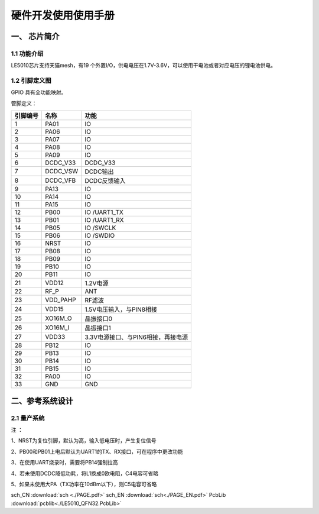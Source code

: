 ======================
硬件开发使用使用手册 
======================

--------------
一、 芯片简介 
--------------

+++++++++++++
1.1 功能介绍
+++++++++++++

LE5010芯片支持天猫mesh，有19 个外置I/O，供电电压在1.7V-3.6V，可以使用干电池或者对应电压的锂电池供电。

+++++++++++++++
1.2 引脚定义图
+++++++++++++++


..  image:: LE5010_QFN32_IO.png

GPIO 具有全功能映射。

管脚定义：

========  ========  =======
引脚编号   名称     功能
========  ========  =======
1         PA01       IO
2         PA06       IO
3         PA07       IO
4         PA08       IO
5         PA09       IO
6         DCDC_V33   DCDC_V33
7         DCDC_VSW   DCDC输出
8         DCDC_VFB   DCDC反馈输入
9         PA13       IO
10        PA14       IO
11        PA15       IO
12        PB00       IO /UART1_TX
13        PB01       IO /UART1_RX
14        PB05       IO /SWCLK
15        PB06       IO /SWDIO
16        NRST       IO
17        PB08       IO
18        PB09       IO
19        PB10       IO
20        PB11       IO
21        VDD12      1.2V电源
22        RF_P       ANT
23        VDD_PAHP   RF滤波
24        VDD15      1.5V电压输入，与PIN8相接
25        XO16M_O    晶振接口0
26        XO16M_I    晶振接口1
27        VDD33      3.3V电源接口、与PIN6相接，再接电源
28        PB12       IO
29        PB13       IO
30        PB14       IO
31        PB15       IO
32        PA00       IO
33        GND        GND
========  ========  =======

-------------------
二、参考系统设计
-------------------

+++++++++++++++++++
2.1 量产系统
+++++++++++++++++++

..  image::  Mass_schematic.png

注 ：

1、NRST为复位引脚，默认为高，输入低电压时，产生复位信号

2、PB00和PB01上电后默认为UART1的TX、RX接口，可在程序中更改功能

3、在使用UART烧录时，需要将PB14强制拉高

4、若未使用DCDC降低功耗，将L1换成0欧电阻，C4电容可省略

5、如果未使用大PA（TX功率在10dBm以下），则C5电容可省略


sch_CN  :download:`sch <./PAGE.pdf>` 
sch_EN  :download:`sch<./PAGE_EN.pdf>`
PcbLib  :download:`pcblib<./LE5010_QFN32.PcbLib>`
